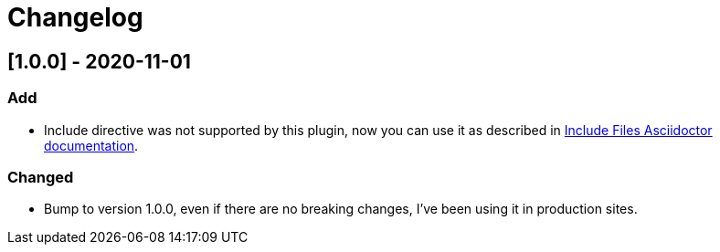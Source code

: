 = Changelog

== [1.0.0] - 2020-11-01
=== Add
- Include directive was not supported by this plugin, now you can use it as described in https://asciidoctor.org/docs/asciidoc-syntax-quick-reference/#include-files[Include Files Asciidoctor documentation].

=== Changed
- Bump to version 1.0.0, even if there are no breaking changes, I've been using it in production sites.
